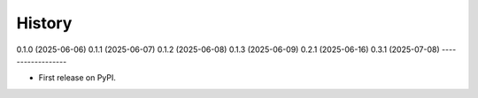 =======
History
=======

0.1.0 (2025-06-06)
0.1.1 (2025-06-07)
0.1.2 (2025-06-08)
0.1.3 (2025-06-09)
0.2.1 (2025-06-16)
0.3.1 (2025-07-08)
------------------

* First release on PyPI.
